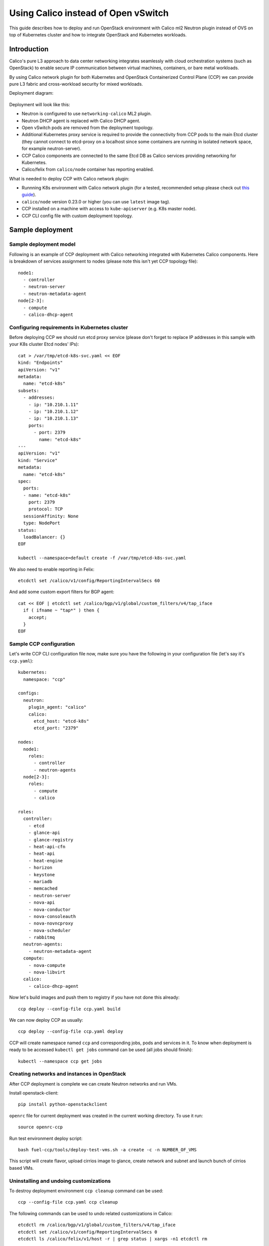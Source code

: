 .. _using_calico_instead_of_ovs:

====================================
Using Calico instead of Open vSwitch
====================================

This guide describes how to deploy and run OpenStack environment with Calico
ml2 Neutron plugin instead of OVS on top of Kubernetes cluster and how to
integrate OpenStack and Kubernetes workloads.

Introduction
~~~~~~~~~~~~

Calico's pure L3 approach to data center networking integrates seamlessly with
cloud orchestration systems (such as OpenStack) to enable secure IP
communication between virtual machines, containers, or bare metal workloads.

By using Calico network plugin for both Kubernetes and OpenStack Containerized
Control Plane (CCP) we can provide pure L3 fabric and cross-workload security
for mixed workloads.

Deployment diagram:

  .. image:: ccp-calico.png
     :height: 230 px
     :width: 600 px

Deployment will look like this:

* Neutron is configured to use ``networking-calico`` ML2 plugin.
* Neutron DHCP agent is replaced with Calico DHCP agent.
* Open vSwitch pods are removed from the deployment topology.
* Additional Kubernetes proxy service is required to provide the connectivity
  from CCP pods to the main Etcd cluster (they cannot connect to etcd-proxy
  on a localhost since some containers are running in isolated network space,
  for example neutron-server).
* CCP Calico components are connected to the same Etcd DB as Calico services
  providing networking for Kubernetes.
* Calico/felix from ``calico/node`` container has reporting enabled.

What is needed to deploy CCP with Calico network plugin:

* Runnning K8s environment with Calico network plugin (for a tested,
  recommended setup please check out
  `this guide <http://fuel-ccp.readthedocs.io/en/latest/quickstart.html>`__).
* ``calico/node`` version 0.23.0 or higher (you can use ``latest`` image tag).
* CCP installed on a machine with access to ``kube-apiserver`` (e.g. K8s
  master node).
* CCP CLI config file with custom deployment topology.

Sample deployment
~~~~~~~~~~~~~~~~~

Sample deployment model
-----------------------

Following is an example of CCP deployment with Calico networking integrated with
Kubernetes Calico components. Here is breakdown of services assignment to nodes
(please note this isn't yet CCP topology file):

::

    node1:
      - controller
      - neutron-server
      - neutron-metadata-agent
    node[2-3]:
      - compute
      - calico-dhcp-agent

Configuring requirements in Kubernetes cluster
----------------------------------------------

Before deploying CCP we should run etcd proxy service (please don't forget to
replace IP addresses in this sample with your K8s cluster Etcd nodes' IPs):

::

    cat > /var/tmp/etcd-k8s-svc.yaml << EOF
    kind: "Endpoints"
    apiVersion: "v1"
    metadata:
      name: "etcd-k8s"
    subsets:
      - addresses:
        - ip: "10.210.1.11"
        - ip: "10.210.1.12"
        - ip: "10.210.1.13"
        ports:
          - port: 2379
            name: "etcd-k8s"
    ---
    apiVersion: "v1"
    kind: "Service"
    metadata:
      name: "etcd-k8s"
    spec:
      ports:
      - name: "etcd-k8s"
        port: 2379
        protocol: TCP
      sessionAffinity: None
      type: NodePort
    status:
      loadBalancer: {}
    EOF

    kubectl --namespace=default create -f /var/tmp/etcd-k8s-svc.yaml

We also need to enable reporting in Felix:

::

    etcdctl set /calico/v1/config/ReportingIntervalSecs 60

And add some custom export filters for BGP agent:

::

    cat << EOF | etcdctl set /calico/bgp/v1/global/custom_filters/v4/tap_iface
      if ( ifname ~ "tap*" ) then {
        accept;
      }
    EOF

Sample CCP configuration
------------------------

Let's write CCP CLI configuration file now, make sure you have the following
in your configuration file (let's say it's ``ccp.yaml``):

::

    kubernetes:
      namespace: "ccp"

    configs:
      neutron:
        plugin_agent: "calico"
        calico:
          etcd_host: "etcd-k8s"
          etcd_port: "2379"

    nodes:
      node1:
        roles:
          - controller
          - neutron-agents
      node[2-3]:
        roles:
          - compute
          - calico

    roles:
      controller:
        - etcd
        - glance-api
        - glance-registry
        - heat-api-cfn
        - heat-api
        - heat-engine
        - horizon
        - keystone
        - mariadb
        - memcached
        - neutron-server
        - nova-api
        - nova-conductor
        - nova-consoleauth
        - nova-novncproxy
        - nova-scheduler
        - rabbitmq
      neutron-agents:
        - neutron-metadata-agent
      compute:
        - nova-compute
        - nova-libvirt
      calico:
        - calico-dhcp-agent

Now let's build images and push them to registry if you have not done this
already:

::

    ccp deploy --config-file ccp.yaml build

We can now deploy CCP as usually:

::

    ccp deploy --config-file ccp.yaml deploy

CCP will create namespace named ``ccp`` and corresponding jobs, pods and services
in it. To know when deployment is ready to be accessed ``kubectl get jobs``
command can be used (all jobs should finish):

::

    kubectl --namespace ccp get jobs

Creating networks and instances in OpenStack
--------------------------------------------

After CCP deployment is complete we can create Neutron networks and run VMs.

Install openstack-client:

::

    pip install python-openstackclient

``openrc`` file for current deployment was created in the current working
directory. To use it run:

::

    source openrc-ccp

Run test environment deploy script:

::

    bash fuel-ccp/tools/deploy-test-vms.sh -a create -c -n NUMBER_OF_VMS

This script will create flavor, upload cirrios image to glance, create network
and subnet and launch bunch of cirrios based VMs.

Uninstalling and undoing customizations
---------------------------------------

To destroy deployment environment ``ccp cleanup`` command can be used:

::

    ccp --config-file ccp.yaml ccp cleanup

The following commands can be used to undo related customizations in Calico:

::

    etcdctl rm /calico/bgp/v1/global/custom_filters/v4/tap_iface
    etcdctl set /calico/v1/config/ReportingIntervalSecs 0
    etcdctl ls /calico/felix/v1/host -r | grep status | xargs -n1 etcdctl rm

Remove Etcd proxy service:

::

    kubectl --namespace=default delete -f /var/tmp/etcd-k8s-svc.yaml

